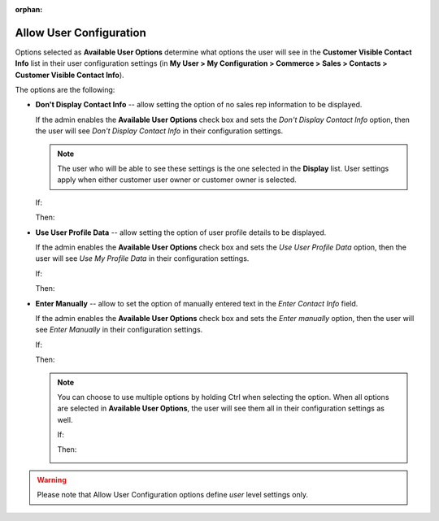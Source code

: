 :orphan:

.. _user-guide--system-configuration--display-sales-rep-info--available-user-options:

Allow User Configuration
^^^^^^^^^^^^^^^^^^^^^^^^

.. begin_available_user_options

Options selected as **Available User Options** determine what options the user will see in the **Customer Visible Contact Info** list in their user configuration settings (in **My User > My Configuration > Commerce > Sales > Contacts > Customer Visible Contact Info**).

The options are the following:

* **Don't Display Contact Info** -- allow setting the option of no sales rep information to be displayed.

  If the admin enables the **Available User Options** check box and sets the *Don't Display Contact Info* option, then the user will see *Don't Display Contact Info* in their configuration settings.

  .. note:: The user who will be able to see these settings is the one selected in the **Display** list. User settings apply when either customer user owner or customer owner is selected.


  If:

  .. image:: /user_guide/img/system/configuration/sales/contacts/DontDisplayInfoAdmin.png

  Then:

  .. image:: /user_guide/img/system/configuration/sales/contacts/DontDisplayInfoSalesRep.png

* **Use User Profile Data** -- allow setting the option of user profile details to be displayed.

  If the admin enables the **Available User Options** check box and sets the *Use User Profile Data* option, then the user will see *Use My Profile Data* in their configuration settings.

  If:

  .. image:: /user_guide/img/system/configuration/sales/contacts/UseUserProfileDataAdmin.png

  Then:

  .. image:: /user_guide/img/system/configuration/sales/contacts/UseUserProfileDataSalesRep.png

* **Enter Manually** -- allow to set the option of manually entered text in the *Enter Contact Info* field.

  If the admin enables the **Available User Options** check box and sets the *Enter manually* option, then the user will see *Enter Manually* in their configuration settings.

  If:

  .. image:: /user_guide/img/system/configuration/sales/contacts/EnterManuallyAdmin.png

  Then:

  .. image:: /user_guide/img/system/configuration/sales/contacts/EnterManuallySalesRep.png

  .. note:: You can choose to use multiple options by holding Ctrl when selecting the option. When all options are selected in **Available User Options**, the user will see them all in their configuration settings as well.

    If:

    .. image:: /user_guide/img/system/configuration/sales/contacts/SelectMultipleOptions.png

    Then:

    .. image:: /user_guide/img/system/configuration/sales/contacts/AllOptionsSalesRep.png

.. warning:: Please note that Allow User Configuration options define *user* level settings only.

.. finish_available_user_options